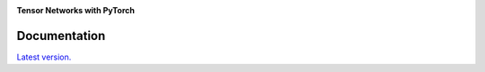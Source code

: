 .. image:: /docs/figures/tensorkrowch_logo_dark.png

**Tensor Networks with PyTorch**

Documentation
=============
`Latest version. <https://joserapa98.github.io/tensorkrowch/>`_
